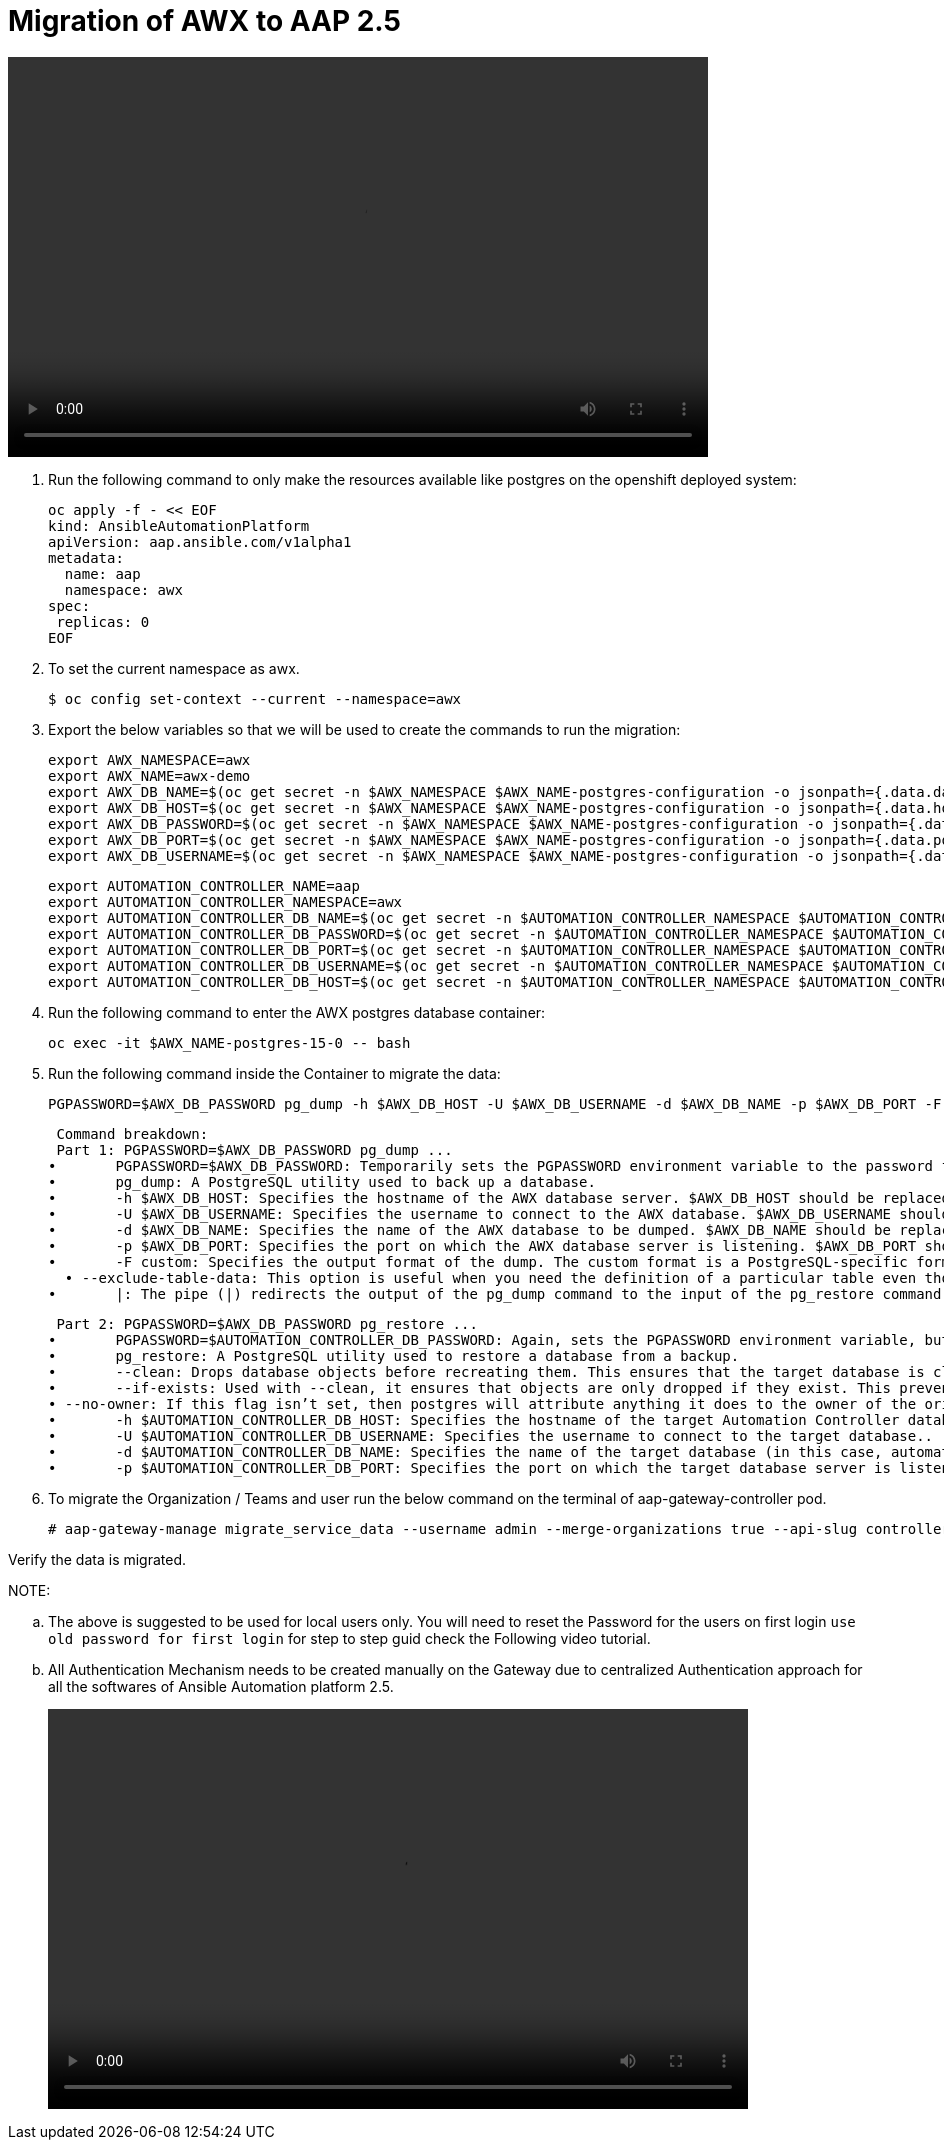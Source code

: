 = Migration of AWX to AAP 2.5 

video::awx_aap_migration.mp4[align="center",width=700,height=400]

. Run the following command to only make the resources available like postgres on the openshift deployed system: 	

  oc apply -f - << EOF
  kind: AnsibleAutomationPlatform
  apiVersion: aap.ansible.com/v1alpha1
  metadata:
    name: aap
    namespace: awx
  spec:
   replicas: 0
  EOF

. To set the current namespace as awx.

    $ oc config set-context --current --namespace=awx

. Export the below variables so that we will be used to create the commands to run the migration: 
 
 export AWX_NAMESPACE=awx
 export AWX_NAME=awx-demo
 export AWX_DB_NAME=$(oc get secret -n $AWX_NAMESPACE $AWX_NAME-postgres-configuration -o jsonpath={.data.database} | base64 -d)
 export AWX_DB_HOST=$(oc get secret -n $AWX_NAMESPACE $AWX_NAME-postgres-configuration -o jsonpath={.data.host} | base64 -d)
 export AWX_DB_PASSWORD=$(oc get secret -n $AWX_NAMESPACE $AWX_NAME-postgres-configuration -o jsonpath={.data.password} | base64 -d)
 export AWX_DB_PORT=$(oc get secret -n $AWX_NAMESPACE $AWX_NAME-postgres-configuration -o jsonpath={.data.port} | base64 -d)
 export AWX_DB_USERNAME=$(oc get secret -n $AWX_NAMESPACE $AWX_NAME-postgres-configuration -o jsonpath={.data.username} | base64 -d)

 export AUTOMATION_CONTROLLER_NAME=aap
 export AUTOMATION_CONTROLLER_NAMESPACE=awx
 export AUTOMATION_CONTROLLER_DB_NAME=$(oc get secret -n $AUTOMATION_CONTROLLER_NAMESPACE $AUTOMATION_CONTROLLER_NAME-controller-postgres-configuration -o jsonpath={.data.database} | base64 -d)
 export AUTOMATION_CONTROLLER_DB_PASSWORD=$(oc get secret -n $AUTOMATION_CONTROLLER_NAMESPACE $AUTOMATION_CONTROLLER_NAME-controller-postgres-configuration -o jsonpath={.data.password} | base64 -d)
 export AUTOMATION_CONTROLLER_DB_PORT=$(oc get secret -n $AUTOMATION_CONTROLLER_NAMESPACE $AUTOMATION_CONTROLLER_NAME-controller-postgres-configuration -o jsonpath={.data.port} | base64 -d)
 export AUTOMATION_CONTROLLER_DB_USERNAME=$(oc get secret -n $AUTOMATION_CONTROLLER_NAMESPACE $AUTOMATION_CONTROLLER_NAME-controller-postgres-configuration -o jsonpath={.data.username} | base64 -d)
 export AUTOMATION_CONTROLLER_DB_HOST=$(oc get secret -n $AUTOMATION_CONTROLLER_NAMESPACE $AUTOMATION_CONTROLLER_NAME-controller-postgres-configuration -o jsonpath={.data.host} | base64 -d)

. Run the following command to enter the AWX postgres database container:

  oc exec -it $AWX_NAME-postgres-15-0 -- bash

. Run the following command inside the Container to migrate the data: 	

  PGPASSWORD=$AWX_DB_PASSWORD pg_dump -h $AWX_DB_HOST -U $AWX_DB_USERNAME -d $AWX_DB_NAME -p $AWX_DB_PORT -F custom  --exclude-table-data 'main_jobevent*' --exclude-table-data 'main_job' | PGPASSWORD=$AUTOMATION_CONTROLLER_DB_PASSWORD pg_restore --clean --if-exists  --no-owner -h $AUTOMATION_CONTROLLER_DB_HOST -U $AUTOMATION_CONTROLLER_DB_USERNAME -d $AUTOMATION_CONTROLLER_DB_NAME -p $AUTOMATION_CONTROLLER_DB_PORT"

  Command breakdown:
  Part 1: PGPASSWORD=$AWX_DB_PASSWORD pg_dump ...
	•	PGPASSWORD=$AWX_DB_PASSWORD: Temporarily sets the PGPASSWORD environment variable to the password for the AWX database ($AWX_DB_PASSWORD). This allows the pg_dump command to authenticate without prompting for a password.
	•	pg_dump: A PostgreSQL utility used to back up a database.
	•	-h $AWX_DB_HOST: Specifies the hostname of the AWX database server. $AWX_DB_HOST should be replaced with the actual hostname.
	•	-U $AWX_DB_USERNAME: Specifies the username to connect to the AWX database. $AWX_DB_USERNAME should be replaced with the actual database username.
	•	-d $AWX_DB_NAME: Specifies the name of the AWX database to be dumped. $AWX_DB_NAME should be replaced with the actual database name.
	•	-p $AWX_DB_PORT: Specifies the port on which the AWX database server is listening. $AWX_DB_PORT should be replaced with the actual port number.
	•	-F custom: Specifies the output format of the dump. The custom format is a PostgreSQL-specific format that allows for more flexibility during restoration.
   • --exclude-table-data: This option is useful when you need the definition of a particular table even though you do not need the data in it
	•	|: The pipe (|) redirects the output of the pg_dump command to the input of the pg_restore command. Essentially, it allows the dump to be directly restored into another database.


  Part 2: PGPASSWORD=$AWX_DB_PASSWORD pg_restore ...
	•	PGPASSWORD=$AUTOMATION_CONTROLLER_DB_PASSWORD: Again, sets the PGPASSWORD environment variable, but this time for the pg_restore command to authenticate with the target database.
	•	pg_restore: A PostgreSQL utility used to restore a database from a backup.
	•	--clean: Drops database objects before recreating them. This ensures that the target database is clean and only contains the objects from the backup.
	•	--if-exists: Used with --clean, it ensures that objects are only dropped if they exist. This prevents errors if some objects are not present in the target database.
 • --no-owner: If this flag isn’t set, then postgres will attribute anything it does to the owner of the original database, when importing and exporting, this could cause issues, so often we will say 
	•	-h $AUTOMATION_CONTROLLER_DB_HOST: Specifies the hostname of the target Automation Controller database server. $AUTOMATION_CONTROLLER_DB_HOST should be replaced with the actual hostname.
	•	-U $AUTOMATION_CONTROLLER_DB_USERNAME: Specifies the username to connect to the target database..
	•	-d $AUTOMATION_CONTROLLER_DB_NAME: Specifies the name of the target database (in this case, automationcontroller) into which the backup will be restored.
	•	-p $AUTOMATION_CONTROLLER_DB_PORT: Specifies the port on which the target database server is listening. $AUTOMATION_CONTROLLER_DB_PORT should be replaced with the actual port number.

. To migrate the Organization / Teams and user run the below command on the terminal of aap-gateway-controller pod. 

 # aap-gateway-manage migrate_service_data --username admin --merge-organizations true --api-slug controller -v 3

Verify the data is migrated. 


NOTE: 

 .. The above is suggested to be used for local users only. You will need to reset the Password for the users on first login `use old password for first login` for step to step guid check the Following video tutorial.
 
 .. All Authentication Mechanism needs to be created manually on the Gateway due to centralized Authentication approach for all the softwares of Ansible Automation platform 2.5. 
+ 
video::user_login.mp4[align="center",width=700,height=400]


